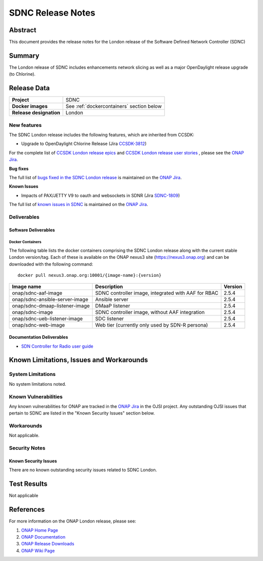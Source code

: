 .. This work is licensed under a Creative Commons Attribution 4.0
   International License.
.. http://creativecommons.org/licenses/by/4.0
.. (c) ONAP Project and its contributors
.. _release_notes:

******************
SDNC Release Notes
******************


Abstract
========

This document provides the release notes for the London release of the Software Defined
Network Controller (SDNC)

Summary
=======

The London release of SDNC includes enhancements network slicing as well as a major OpenDaylight release
upgrade (to Chlorine).



Release Data
============

+-------------------------+-------------------------------------------+
| **Project**             | SDNC                                      |
|                         |                                           |
+-------------------------+-------------------------------------------+
| **Docker images**       | See :ref:`dockercontainers` section below |
+-------------------------+-------------------------------------------+
| **Release designation** | London                                    |
|                         |                                           |
+-------------------------+-------------------------------------------+


New features
------------

The SDNC London release includes the following features,  which are inherited from CCSDK:

* Upgrade to OpenDaylight Chlorine Release (Jira `CCSDK-3812 <https://jira.onap.org/browse/CCSDK-3812>`_)


For the complete list of `CCSDK London release epics <https://jira.onap.org/issues/?filter=13112>`_ and
`CCSDK London release user stories <https://jira.onap.org/issues/?filter=13113>`_ , please see the `ONAP Jira`_.

**Bug fixes**


The full list of `bugs fixed in the SDNC London release <https://jira.onap.org/issues/?filter=13116>`_ is maintained on the `ONAP Jira`_.

**Known Issues**

* Impacts of PAX/JETTY V9 to oauth and websockets in SDNR (Jira `SDNC-1809 <https://jira.onap.org/browse/SDNC-1809>`_)

The full list of `known issues in SDNC <https://jira.onap.org/issues/?filter=11119>`_ is maintained on the `ONAP Jira`_.



Deliverables
------------

Software Deliverables
~~~~~~~~~~~~~~~~~~~~~

.. _dockercontainers:

Docker Containers
`````````````````

The following table lists the docker containers comprising the SDNC London
release along with the current stable London version/tag.  Each of these is
available on the ONAP nexus3 site (https://nexus3.onap.org) and can be downloaded
with the following command::

   docker pull nexus3.onap.org:10001/{image-name}:{version}



+--------------------------------+-----------------------------------------------------+---------+
| Image name                     | Description                                         | Version |
+================================+=====================================================+=========+
| onap/sdnc-aaf-image            | SDNC controller image, integrated with AAF for RBAC | 2.5.4   |
+--------------------------------+-----------------------------------------------------+---------+
| onap/sdnc-ansible-server-image | Ansible server                                      | 2.5.4   |
+--------------------------------+-----------------------------------------------------+---------+
| onap/sdnc-dmaap-listener-image | DMaaP listener                                      | 2.5.4   |
+--------------------------------+-----------------------------------------------------+---------+
| onap/sdnc-image                | SDNC controller image, without AAF integration      | 2.5.4   |
+--------------------------------+-----------------------------------------------------+---------+
| onap/sdnc-ueb-listener-image   | SDC listener                                        | 2.5.4   |
+--------------------------------+-----------------------------------------------------+---------+
| onap/sdnc-web-image            | Web tier (currently only used by SDN-R persona)     | 2.5.4   |
+--------------------------------+-----------------------------------------------------+---------+


Documentation Deliverables
~~~~~~~~~~~~~~~~~~~~~~~~~~

* `SDN Controller for Radio user guide`_

Known Limitations, Issues and Workarounds
=========================================

System Limitations
------------------

No system limitations noted.


Known Vulnerabilities
---------------------

Any known vulnerabilities for ONAP are tracked in the `ONAP Jira`_ in the OJSI project.  Any outstanding OJSI issues that
pertain to SDNC are listed in the "Known Security Issues" section below.

Workarounds
-----------

Not applicable.


Security Notes
--------------


Known Security Issues
~~~~~~~~~~~~~~~~~~~~~

There are no known outstanding security issues related to SDNC London.


Test Results
============
Not applicable


References
==========

For more information on the ONAP London release, please see:

#. `ONAP Home Page`_
#. `ONAP Documentation`_
#. `ONAP Release Downloads`_
#. `ONAP Wiki Page`_


.. _`ONAP Home Page`: https://www.onap.org
.. _`ONAP Wiki Page`: https://wiki.onap.org
.. _`ONAP Documentation`: https://docs.onap.org
.. _`ONAP Release Downloads`: https://git.onap.org
.. _`ONAP Jira`: https://jira.onap.org
.. _`SDN Controller for Radio user guide`: https://docs.onap.org/projects/onap-ccsdk-features/en/latest/guides/onap-user/home.html
